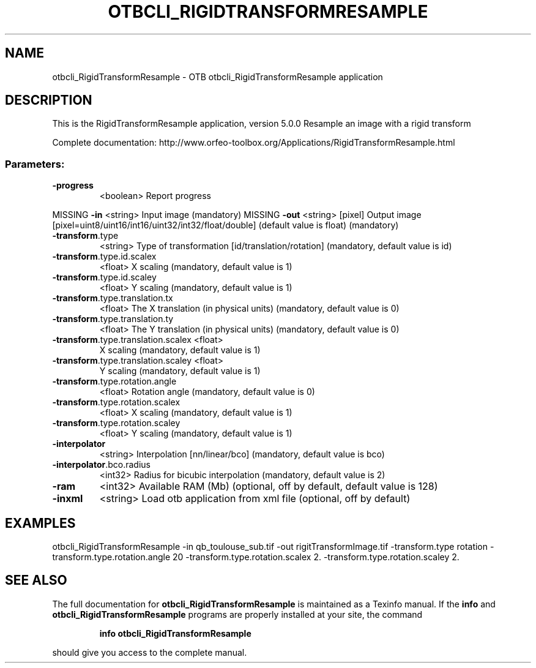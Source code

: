 .\" DO NOT MODIFY THIS FILE!  It was generated by help2man 1.46.4.
.TH OTBCLI_RIGIDTRANSFORMRESAMPLE "1" "September 2015" "otbcli_RigidTransformResample 5.0.0" "User Commands"
.SH NAME
otbcli_RigidTransformResample \- OTB otbcli_RigidTransformResample application
.SH DESCRIPTION
This is the RigidTransformResample application, version 5.0.0
Resample an image with a rigid transform
.PP
Complete documentation: http://www.orfeo\-toolbox.org/Applications/RigidTransformResample.html
.SS "Parameters:"
.TP
\fB\-progress\fR
<boolean>        Report progress
.PP
MISSING \fB\-in\fR                                <string>         Input image  (mandatory)
MISSING \fB\-out\fR                               <string> [pixel] Output image  [pixel=uint8/uint16/int16/uint32/int32/float/double] (default value is float) (mandatory)
.TP
\fB\-transform\fR.type
<string>         Type of transformation [id/translation/rotation] (mandatory, default value is id)
.TP
\fB\-transform\fR.type.id.scalex
<float>          X scaling  (mandatory, default value is 1)
.TP
\fB\-transform\fR.type.id.scaley
<float>          Y scaling  (mandatory, default value is 1)
.TP
\fB\-transform\fR.type.translation.tx
<float>          The X translation (in physical units)  (mandatory, default value is 0)
.TP
\fB\-transform\fR.type.translation.ty
<float>          The Y translation (in physical units)  (mandatory, default value is 0)
.TP
\fB\-transform\fR.type.translation.scalex <float>
X scaling  (mandatory, default value is 1)
.TP
\fB\-transform\fR.type.translation.scaley <float>
Y scaling  (mandatory, default value is 1)
.TP
\fB\-transform\fR.type.rotation.angle
<float>          Rotation angle  (mandatory, default value is 0)
.TP
\fB\-transform\fR.type.rotation.scalex
<float>          X scaling  (mandatory, default value is 1)
.TP
\fB\-transform\fR.type.rotation.scaley
<float>          Y scaling  (mandatory, default value is 1)
.TP
\fB\-interpolator\fR
<string>         Interpolation [nn/linear/bco] (mandatory, default value is bco)
.TP
\fB\-interpolator\fR.bco.radius
<int32>          Radius for bicubic interpolation  (mandatory, default value is 2)
.TP
\fB\-ram\fR
<int32>          Available RAM (Mb)  (optional, off by default, default value is 128)
.TP
\fB\-inxml\fR
<string>         Load otb application from xml file  (optional, off by default)
.SH EXAMPLES
otbcli_RigidTransformResample \-in qb_toulouse_sub.tif \-out rigitTransformImage.tif \-transform.type rotation \-transform.type.rotation.angle 20 \-transform.type.rotation.scalex 2. \-transform.type.rotation.scaley 2.
.PP

.SH "SEE ALSO"
The full documentation for
.B otbcli_RigidTransformResample
is maintained as a Texinfo manual.  If the
.B info
and
.B otbcli_RigidTransformResample
programs are properly installed at your site, the command
.IP
.B info otbcli_RigidTransformResample
.PP
should give you access to the complete manual.
